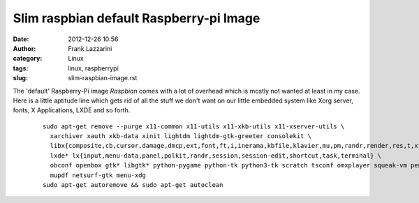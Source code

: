 Slim raspbian default Raspberry-pi Image
########################################
:date: 2012-12-26 10:56
:author: Frank Lazzarini
:category: Linux
:tags: linux, raspberrypi
:slug: slim-raspbian-image.rst


The 'default' Raspberry-Pi image `Raspbian` comes with a lot of overhead which
is mostly not wanted at least in my case. Here is a little aptitude line which
gets rid of all the stuff we don't want on our little embedded system like 
Xorg server, fonts, X Applications, LXDE and so forth.

  ::

    sudo apt-get remove --purge x11-common x11-utils x11-xkb-utils x11-xserver-utils \
      xarchiver xauth xkb-data xinit lightdm lightdm-gtk-greeter consolekit \
      libx{composite,cb,cursor,damage,dmcp,ext,font,ft,i,inerama,kbfile,klavier,mu,pm,randr,render,res,t,xf86}* \
      lxde* lx{input,menu-data,panel,polkit,randr,session,session-edit,shortcut,task,terminal} \
      obconf openbox gtk* libgtk* python-pygame python-tk python3-tk scratch tsconf omxplayer squeak-vm penguinspuzzle \
      mupdf netsurf-gtk menu-xdg
    sudo apt-get autoremove && sudo apt-get autoclean



.. _Raspbian: http://www.raspbian.org/
